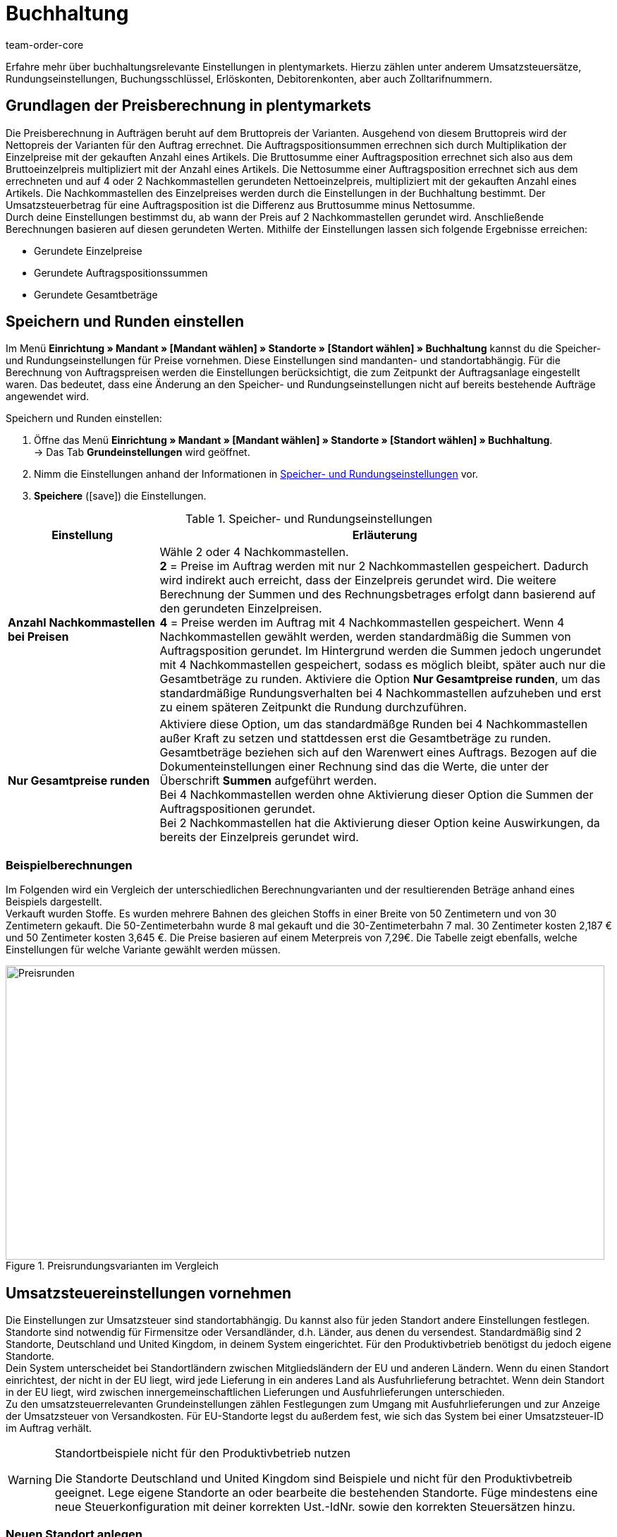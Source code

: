 = Buchhaltung
:keywords: Buchhaltung, Umsatzsteuer, Umsatzsteuersatz, Umsatzsteuersätze, Auftragspreis, Auftragspreise, Auftragsberechnung, Buchungsschlüssel, Erlöskonten, Erlöskonto, Debitorenkonto, Debitorenkonten, standortabhängig, standortspezifisch, Preisberechnung, Nachkommastelle, Nachkommastellen, gerundet, Rundung, aufrunden, abrunden, Umsatzsteuerbetrag, Umsatzsteuerbeträge, Differenz, gerundete Werte, gerundeter Wert, gerundete Einzelpreise, gerundeter Einzelpreis, gerundete Gesamtbeträge, gerundeter Gesamtbetrag, Runden, Runden einstellen, Rundungseinstellungen, Rechnungsbetrag, Rechnungsbeträge, Rundungsverhalten, Berechnungsvarianten, Mehrwertsteuer, Mehrwertsteuersatz, Steuer, Steuern, besteuern, Umsatzsteuereinstellungen, Umsatzsteuereinstellung, Firmensitz, Versandland, Versandländer, Lieferland, Lieferländer, Produktivbetrieb, Ausfuhrlieferung, EU-Standort, EU-Standorte, Umsatzsteuer-ID, Lieferschwelle, Lieferschwellen, Lieferschwellenüberschreitung, Steuersatz, Steuersätze, Hauptfirmensitz, Kleinunternehmerregelung, EU-Lieferung, innergemeinschaftliche EU-Lieferung, Nettorechnung, Netto-Rechnung, Bruttorechnung, Brutto-Rechnung, Lieferempfänger, EU-Mitgliedsland, Gelangensbestätigung, Privatkauf, Privatkäufe, Rechnungsempfänger, Drittland, EU-Drittland, Ausfuhr-Lieferland, Niederlassung, Niederlassungen, Steuerabgabe, Steuerabgaben, Steuerkonfigurationen, Steuerkonfiguration, Differenzbesteuerung, digitale Artikel, Steuersatz des Käufers, B2B, B2C, B2C-Umsätze, B2B-Umsätze, DATEV, DATEV-Export, Steuerschlüssel, Standardsteuerschlüssel, Standardkontenrahmen, Kontenplan, Buchung, Buchungen, Export, Standard-Debitorenkonto, Finanzbuchhaltung, Finanzbuchaltungsexport, Finanzbuchhaltungs-Export, Buchhaltungsdaten, Collmex, Collmex-Buchhaltung, Spezialexport, Mehrwertssteuersenkung, Steuersenkung, abweichender Steuersatz, Taric, Zolltarif, Zolltarifnummer, Umsatzsteuermeldung, EU-Ausland, OSS, Taricnummer, Zollnummer, OneStopShop, one-stop-shop, One-Stop-Shop, onestopshop, Reverse-Charge-Verfahren, Reverse-Charge, reverse charge, Abzugsverfahren, Steuerschuldnerschaft, MwSt., USt., USt-ID, VAT
:author: team-order-core
:description: Erfahre mehr über buchhaltungsrelevante Einstellungen in plentymarkets. Hierzu zählen unter anderem Umsatzsteuersätze, Rundungseinstellungen, Buchungsschlüssel, Erlöskonten, Debitorenkonten, aber auch Zolltarifnummern.

Erfahre mehr über buchhaltungsrelevante Einstellungen in plentymarkets. Hierzu zählen unter anderem Umsatzsteuersätze, Rundungseinstellungen, Buchungsschlüssel, Erlöskonten, Debitorenkonten, aber auch Zolltarifnummern.

[#100]
== Grundlagen der Preisberechnung in plentymarkets

Die Preisberechnung in Aufträgen beruht auf dem Bruttopreis der Varianten. Ausgehend von diesem Bruttopreis wird der Nettopreis der Varianten für den Auftrag errechnet. Die Auftragspositionsummen errechnen sich durch Multiplikation der Einzelpreise mit der gekauften Anzahl eines Artikels. Die Bruttosumme einer Auftragsposition errechnet sich also aus dem Bruttoeinzelpreis multipliziert mit der Anzahl eines Artikels. Die Nettosumme einer Auftragsposition errechnet sich aus dem errechneten und auf 4 oder 2 Nachkommastellen gerundeten Nettoeinzelpreis, multipliziert mit der gekauften Anzahl eines Artikels. Die Nachkommastellen des Einzelpreises werden durch die Einstellungen in der Buchhaltung bestimmt. Der Umsatzsteuerbetrag für eine Auftragsposition ist die Differenz aus Bruttosumme minus Nettosumme. +
Durch deine Einstellungen bestimmst du, ab wann der Preis auf 2 Nachkommastellen gerundet wird. Anschließende Berechnungen basieren auf diesen gerundeten Werten. Mithilfe der Einstellungen lassen sich folgende Ergebnisse erreichen:

* Gerundete Einzelpreise
* Gerundete Auftragspositionssummen
* Gerundete Gesamtbeträge

[#150]
== Speichern und Runden einstellen

Im Menü *Einrichtung » Mandant » [Mandant wählen] » Standorte » [Standort wählen] » Buchhaltung* kannst du die Speicher- und Rundungseinstellungen für Preise vornehmen. Diese Einstellungen sind mandanten- und standortabhängig. Für die Berechnung von Auftragspreisen werden die Einstellungen berücksichtigt, die zum Zeitpunkt der Auftragsanlage eingestellt waren. Das bedeutet, dass eine Änderung an den Speicher- und Rundungseinstellungen nicht auf bereits bestehende Aufträge angewendet wird.

[.instruction]
Speichern und Runden einstellen:

. Öffne das Menü *Einrichtung » Mandant » [Mandant wählen] » Standorte » [Standort wählen] » Buchhaltung*. +
→ Das Tab *Grundeinstellungen* wird geöffnet.
. Nimm die Einstellungen anhand der Informationen in <<table-rounding-and-saving-prices>> vor.
. *Speichere* (icon:save[role="green"]) die Einstellungen.

[[table-rounding-and-saving-prices]]
.Speicher- und Rundungseinstellungen
[cols="1,3"]
|====
|Einstellung |Erläuterung

| [#intable-preise-nachkommastellen]*Anzahl Nachkommastellen bei Preisen*
|Wähle 2 oder 4 Nachkommastellen. +
*2* = Preise im Auftrag werden mit nur 2 Nachkommastellen gespeichert. Dadurch wird indirekt auch erreicht, dass der Einzelpreis gerundet wird. Die weitere Berechnung der Summen und des Rechnungsbetrages erfolgt dann basierend auf den gerundeten Einzelpreisen. +
*4* = Preise werden im Auftrag mit 4 Nachkommastellen gespeichert. Wenn 4 Nachkommastellen gewählt werden, werden standardmäßig die Summen von Auftragsposition gerundet. Im Hintergrund werden die Summen jedoch ungerundet mit 4 Nachkommastellen gespeichert, sodass es möglich bleibt, später auch nur die Gesamtbeträge zu runden. Aktiviere die Option *Nur Gesamtpreise runden*, um das standardmäßige Rundungsverhalten bei 4 Nachkommastellen aufzuheben und erst zu einem späteren Zeitpunkt die Rundung durchzuführen.

| [#intable-preise-runden]*Nur Gesamtpreise runden*
|Aktiviere diese Option, um das standardmäßge Runden bei 4 Nachkommastellen außer Kraft zu setzen und stattdessen erst die Gesamtbeträge zu runden. Gesamtbeträge beziehen sich auf den Warenwert eines Auftrags. Bezogen auf die Dokumenteinstellungen einer Rechnung sind das die Werte, die unter der Überschrift *Summen* aufgeführt werden. +
Bei 4 Nachkommastellen werden ohne Aktivierung dieser Option die Summen der Auftragspositionen gerundet. +
Bei 2 Nachkommastellen hat die Aktivierung dieser Option keine Auswirkungen, da bereits der Einzelpreis gerundet wird.
|====

[#200]
=== Beispielberechnungen

Im Folgenden wird ein Vergleich der unterschiedlichen Berechnungvarianten und der resultierenden Beträge anhand eines Beispiels dargestellt. +
Verkauft wurden Stoffe. Es wurden mehrere Bahnen des gleichen Stoffs in einer Breite von 50 Zentimetern und von 30 Zentimetern gekauft. Die 50-Zentimeterbahn wurde 8 mal gekauft und die 30-Zentimeterbahn 7 mal. 30 Zentimeter kosten 2,187 € und 50 Zentimeter kosten 3,645 €. Die Preise basieren auf einem Meterpreis von 7,29€. Die Tabelle zeigt ebenfalls, welche Einstellungen für welche Variante gewählt werden müssen.

[[bild-Preise-runden-Vergleich]]
.Preisrundungsvarianten im Vergleich
image::auftraege:Preise-runden.png[Preisrunden,849,417]

[#300]
== Umsatzsteuereinstellungen vornehmen

Die Einstellungen zur Umsatzsteuer sind standortabhängig. Du kannst also für jeden Standort andere Einstellungen festlegen. Standorte sind notwendig für Firmensitze oder Versandländer, d.h. Länder, aus denen du versendest. Standardmäßig sind 2 Standorte, Deutschland und United Kingdom, in deinem System eingerichtet. Für den Produktivbetrieb benötigst du jedoch eigene Standorte. +
Dein System unterscheidet bei Standortländern zwischen Mitgliedsländern der EU und anderen Ländern. Wenn du einen Standort einrichtest, der nicht in der EU liegt, wird jede Lieferung in ein anderes Land als Ausfuhrlieferung betrachtet. Wenn dein Standort in der EU liegt, wird zwischen innergemeinschaftlichen Lieferungen und Ausfuhrlieferungen unterschieden. +
Zu den umsatzsteuerrelevanten Grundeinstellungen zählen Festlegungen zum Umgang mit Ausfuhrlieferungen und zur Anzeige der Umsatzsteuer von Versandkosten. Für EU-Standorte legst du außerdem fest, wie sich das System bei einer Umsatzsteuer-ID im Auftrag verhält.

[WARNING]
.Standortbeispiele nicht für den Produktivbetrieb nutzen
====
Die Standorte Deutschland und United Kingdom sind Beispiele und nicht für den Produktivbetreib geeignet. Lege eigene Standorte an oder bearbeite die bestehenden Standorte. Füge mindestens eine neue Steuerkonfiguration mit deiner korrekten Ust.-IdNr. sowie den korrekten Steuersätzen hinzu.
====

[#320]
=== Neuen Standort anlegen

Gehen wie im Folgenden beschrieben vor, um einen neuen Standort anzulegen. Lege außerdem einen Standort als deinen xref:webshop:mandanten-verwalten.adoc#20[Standard-Standort] fest. Der Standard-Standort ist sozusagen der Hauptfirmensitz.

[.instruction]
Neuen Standort anlegen:

. Öffne das Menü *Einrichtung » Mandant » [Mandant wählen] » Standorte*.
. Wähle den Menüpunkt *Neuer Standort*. +
→ Ein Bearbeitungsfenster wird geöffnet.
. Gib den *Namen* des neuen Standorts ein.
. Wähle das *Land* des neuen Standorts. Zur Wahl stehen nur Länder, die in deinem plentymarkets System bereits als Lieferländer aktiviert sind.
. *Speichere* (icon:save[role="green"]) die Einstellungen. +
→ Der Standort wird der Liste der Standorte hinzugefügt.

Jeder Standort ist unterteilt in die folgenden 3 Untermenüs:

* Einstellungen
* Buchhaltung
* Dokumente

Das Untermenü *Einstellungen* enthält die ID, den Namen und das Land des Standortes. Das Untermenü *Buchhaltung* enthält mehrere Tabs. Die verschiedenen Möglichkeiten werden auf dieser Seite ab dem Kapitel <<#350, Kleinunternehmerregelung anwenden>> ausführlich beschrieben. Im Untermenü *Dokumente* richtest du standortspezifische Dokumente wie Rechnung und Lieferschein ein. Weitere Informationen zu diesen Dokumenten findest du auf der Handbuchseite xref:auftraege:auftragsdokumente-neu.adoc#[Auftragsdokumente].

[#330]
=== Standort löschen

Du kannst einen Standort nur löschen, wenn ein weiterer Standort vorhanden ist. Ein Standort, der als xref:webshop:mandanten-verwalten.adoc#20[Standard-Standort] hinterlegt ist, kann nicht gelöscht werden.

[.instruction]
Standort löschen:

. Öffne das Menü *Einrichtung » Mandant » [Mandant wählen] » Standorte*.
. Öffne das Untermenü *Einstellungen* des zu löschenden Standorts.
. Klicke auf *Löschen* (icon:minus-square[role="red"]). +
→ Der Standort wird nach Bestätigung der Sicherheitsabfrage gelöscht.

[#350]
=== Kleinunternehmerregelung anwenden

Wenn du Kleinunternehmer:in bist und erreichen willst, dass auf Rechnungen keine Steuersätze angewendet werden, genügt das Aktivieren einer Option in den Standorteinstellungen. Für eine korrekte Funktionsweise des Systems musst du jedoch trotzdem Umsatzsteuersätze speichern. Diese werden allerdings nicht angewendet.

[TIP]
.Kleinunternehmereinstellung nur sichtbar bei Deutschland als Systemland
====
Die Einstellung *Kleinunternehmer* ist nur sichtbar, wenn für dein System *Deutschland* als Systemland gespeichert wurde. Es handelt sich hierbei um eine Einstellung, auf die du keinen Zugriff hast und die anhand deiner Informationen beim Bestellen eines plentymarkets Systems gewählt wird.
====

[.instruction]
Kleinunternehmerregelung anwenden:

. Öffne das Menü *Einrichtung » Mandant » [Mandant wählen] » Standorte » [Standort wählen] » Buchhaltung*. +
→ Das Tab *Grundeinstellungen* wird geöffnet.
. Aktiviere die Option *Kleinunternehmer (nur für Deutschland)*.
. *Speichere* (icon:save[role="green"]) die Einstellungen.

[IMPORTANT]
.Kleinunternehmerhinweis auf Rechnungen ausgeben
====
Als Kleinunternehmer:in musst du den Grund für die fehlenden Umsatzsteuerangaben auf der Rechnung ausgeben. Trage also einen Hinweis in der Rechnungsvorlage ein. Die oben beschriebene Einstellung sorgt nicht dafür, dass auf der Rechnung automatisch ein Hinweis ausgegeben wird, der dich als Kleinunternehmer:in ausweist.
====

[#400]
=== Rechnungsstellung bei innergemeinschaftlichen EU-Lieferungen einstellen

Für Lieferungen innerhalb der Europäischen Union kannst du wählen, ob Kund:innen mit einer Umsatzsteuer-ID eine Netto-Rechnung oder eine Brutto-Rechnung erhalten sollen. In vielen Fällen haben bei der Rechnungserstellung die Daten der Lieferempfänger:in Vorrang. Damit eine Netto-Rechnung ausgestellt wird, muss die Lieferadresse in einem anderen EU-Mitgliedsland liegen als dem Land der Versender:in. Bei Lieferungen innerhalb eines EU-Mitgliedslandes wird unabhängig von der gewählten Einstellung immer die Umsatzsteuer berechnet. Um das zu verhindern, muss der Lieferung eine Gelangensbestätigung beigelegt werden und dies im Auftrag bei der Lieferanschrift gewählt werden. Bei Privatkäufen wird ebenfalls immer eine Rechnung mit Umsatzsteuer ausgestellt, es sei denn du nutzt die Kleinunternehmereinstellung.

[.instruction]
Brutto- oder Nettorechnung für innergemeinschaftliche Lieferungen einstellen:

. Öffne das Menü *Einrichtung » Mandant » [Mandant wählen] » Standorte » [Standort wählen] » Buchhaltung*. +
→ Das Tab *Grundeinstellungen* wird geöffnet.
. Wähle für die *Umsatzsteuer-ID* eine Option aus der Dropdown-Liste. Beachte dazu die Erläuterungen in <<table-intra-EU-invoices>>.
. *Speichere* (icon:save[role="green"]) die Einstellungen.

[[table-intra-EU-invoices]]
.Rechnungseinstellung für innergemeinschaftliche EU-Lieferungen
[cols="1,3"]
|====
|Einstellung|Erläuterung

| *Umsatzsteuer-ID*
|Gilt nur für Lieferungen innerhalb der EU. +
Für Standorte außerhalb der EU hat die Einstellung keine Auswirkung. +
*Brutto-Rechnung* = Alle Rechnungen für innergemeinschaftliche Lieferungen werden brutto ausgestellt. +
*Netto-Rechnung* = Rechnungen bei Kund:innen, die eine Umsatzsteuer-ID haben, werden netto, d.h. ohne Umsatzsteuer, ausgestellt. +
Liegt die Lieferadresse der Kund:in im selben Land wie der Standort, wird für den Auftrag trotzdem die Umsatzsteuer berechnet. Per Gesetz ist es jedoch zulässig, bei Kund:innen mit gültiger Umsatzsteuer-ID im europäischen Ausland auch bei einer deutschen Lieferadresse den Auftrag netto auszuführen, wenn dem Auftrag eine xref:auftraege:gelangensbestaetigung-erzeugen-neu.adoc#[Gelangensbestätigung] beigelegt wird. Daher gibt es in der Lieferanschrift im Auftrag und in den Kundendaten die Einstellung *Gelangensbestätigung*. Die Aktivierung im Auftrag bewirkt, dass die Gelangensbestätigung einmalig für diesen Auftrag angewendet wird. Die Aktivierung in den Kundendaten bewirkt, dass die Gelangensbestätigung immer bei dieser Lieferadresse der Kund:in angewendet wird. Wird die Option *Gelangensbestätigung* aktiviert, werden Lieferungen ins EU-Ausland mit deutscher Lieferanschrift wie eine EU-Auslandssendung behandelt. Ob die Rechnung brutto oder netto ausgestellt wird, ist dann von den Einstellungen *Umsatzsteuer-ID* und *Ausfuhrlieferung* in diesem Menü abhängig. Ist die Option *Gelangensbestätigung* nicht aktiviert, werden diese Aufträge brutto berechnet.
|====

[#450]
==== Beispiele für Einstellungsauswirkung

Im Folgenden werden 6 mögliche Kombinationen und ihre Auswirkungen beschrieben.

[.collapseBox]
.Wie wirkt sich die Einstellung Nettorechnung aus, wenn Versender:in, Lieferempfänger:in und Rechnungsempfänger:in im gleichen EU-Land sind?
--
In diesem Fall wird die Rechnung trotz der Einstellung *Nettorechnung* immer brutto ausgestellt.
--

[.collapseBox]
.Wie wirkt sich die Einstellung Nettorechnung aus, wenn Versender:in und Lieferempfänger:in im gleichen EU-Land sind, aber die Rechnungsempfänger:in in einem anderen EU-Land ist?
--
In diesem Fall wird die Rechnung trotz der Einstellung *Nettorechnung* brutto ausgestellt. Jedoch ist, wenn die Rechnungsempfänger:in eine Ust.-IdNr. hat, eine Nettorechnung zulässig. Damit die Rechnung tatsächlich netto ausgestellt wird, muss aber zusätzlich in den Lieferadressdaten des Auftrags die Gelangensbestätigung aktiviert sein. Wenn die Gelangensbestätigung nicht aktiviert ist, wird eine Brutto-Rechnung ausgestellt. Die Gelangensbestätigung muss in jedem Auftrag individuell aktiviert werden.
--

[.collapseBox]
.Wie wirkt sich die Einstellung Nettorechnung aus, wenn Versender:in und Rechnungsempfänger:in im gleichen EU-Land sind, aber die Lieferempfänger:in in einem anderen EU-Land ist?
--
Wenn die Empfänger:in der Lieferung eine Ust.-IdNr. hat, wird die Rechnung netto ausgestellt. Die inländische Rechnungsempfänger:in spielt in diesem Fall keine Rolle.
--

[.collapseBox]
.Wie wirkt sich die Einstellung Nettorechnung aus, wenn die Versender:in in einem EU-Land ist, aber Lieferempfänger:in und Rechnungsempfänger:in in einem anderen EU-Land sind?
--
Sobald eine von beiden, Liefer- oder Rechnungsempfänger:in, eine Ust.-IdNr. hat, wird die Rechnung netto ausgestellt. Wenn keine von beiden eine Ust.-IdNr. hat, wird die Rechnung brutto ausgestellt.
--

[.collapseBox]
.Wie wirkt sich die Einstellung Nettorechnung aus, wenn die Versender:in in einem EU-Land, aber die Lieferempfänger:in in einem anderen EU-Land und die Rechnungsempfänger:in außerhalb der EU ist?
--
Sobald eine von beiden, Liefer- oder Rechnungsempfänger:in, eine Ust.-IdNr. hat, wird die Rechnung netto ausgestellt. Wenn keine von beiden eine Ust.-IdNr. hat, wird die Rechnung brutto ausgestellt.
--

[.collapseBox]
.Wie wirkt sich die Einstellung Nettorechnung aus, wenn die Versender:in in einem EU-Land, aber die Rechnungsempfänger:in in einem anderen EU-Land und die Lieferempfänger:in außerhalb der EU ist?
--
In diesem Fall handelt es sich um eine Ausfuhrlieferung und die Einstellung für eine *Ausfuhrlieferung* wird angewendet. Welche Einstellungsoptionen du für Ausfuhrlieferungen hast, wird im nächsten Abschnitt beschrieben.
--

[#500]
=== Rechnungsstellung bei Ausfuhrlieferung einstellen

Du kannst für jeden Standort festlegen, ob für Ausfuhrlieferungen eine Netto-Rechnung oder eine Brutto-Rechnung ausgestellt werden soll. Grundlage für eine Ausfuhrlieferung ist die Annahme, dass du dein Geschäft in der EU betreibst. Die gewählte Einstellung greift, wenn die Lieferung in ein Land erfolgt, das nicht zur Europäischen Union gehört. Netto-Rechnung bedeutet, dass Kund:innen eine Rechnung ohne Umsatzsteuer erhalten.

[.instruction]
Brutto- oder Nettorechnung für Ausfuhrlieferung einstellen:

. Öffne das Menü *Einrichtung » Mandant » [Mandant wählen] » Standorte » [Standort wählen] » Buchhaltung*. +
→ Das Tab *Grundeinstellungen* wird geöffnet.
. Wähle für *Ausfuhrlieferung* eine Option aus der Dropdown-Liste. Beachte dazu die Erläuterungen in <<table-export-shipping-invoices>>.
. *Speichere* (icon:save[role="green"]) die Einstellungen.

[[table-export-shipping-invoices]]
.Rechnungseinstellungen für Ausfuhrlieferung
[cols="1,3"]
|====
|Einstellung|Erläuterung

| *Ausfuhrlieferung*
| *Netto-Rechnung* = Rechnungen für Ausfuhrlieferungen werden ohne Umsatzsteuer ausgestellt. +
Diese Einstellung wird jedoch ignoriert, wenn für das Ausfuhr-Lieferland Steuersätze eingetragen sind. In diesem Fall wird die Rechnung trotzdem brutto ausgestellt. +
*Brutto-Rechnung* = Die Umsatzsteuer wird auf Rechnungen für Ausfuhrlieferungen ausgewiesen. +
Welcher Steuersatz angewendet wird, hängt davon ab, ob für das Ausfuhr-Lieferland ein Umsatzsteuersatz eingestellt wurde oder nicht. Wenn für das Ausfuhr-Lieferland Steuersätze eingestellt sind, werden diese verwendet. Wenn für das Ausfuhr-Lieferland kein Steuersatz eingestellt ist, wird der Steuersatz des Standortlandes angewendet.
|====

[#510]
=== Reverse-Charge-Verfahren anwenden

Beim *Reverse-Charge-Verfahren gem. Artikel 194 der MwStSystRL*, auch _Umkehr der Steuerschuldnerschaft_ oder _Abzugsverfahren_ genannt, handelt es sich um eine Sonderregelung der Umsatzteuer. Wird das Verfahren angewendet, sind Leistungsempfänger:innen (= deine Kund:innen) umsatzsteuerpflichtig und nicht die leistende Händler:in bzw. das Unternehmen (= du als Händler:in bzw. dein Unternehmen). Das Reverse-Charge-Verfahren ist nur für B2B-Lieferungen anwendbar. Wendest du es an, muss

* die Umsatzsteueridentifikationsnummer der Kund:in im Auftrag angegeben sein.
* eine Netto-Rechnung an die Kund:in ausgestellt werden.
* ein Hinweis auf der Netto-Rechnung enthalten sein, dass das Reverse-Charge-Verfahren angewendet wird.

Die Einstellung ist standortabhängig, d.h. du kannst für jeden deiner Standorte separat entscheiden. Standardmäßig ist das Reverse-Charge-Verfahren *nicht* aktiviert, d.h. für jeden Standort ist die Option *Nein* ausgewählt. Möchtest du die Option aktivieren, gehe ins Menü *Einrichtung » [Mandant wählen] » Standorte » [Standort wählen] » Buchhaltung » Tab Grundeinstellungen* und wähle aus der Dropdown-Liste die Option *Ja*. Beachte die weiterführende Erklärung in <<table-reverse-charge-procedure>>.

[[table-reverse-charge-procedure]]
.Reverse-Charge-Verfahren
[cols="1,3"]
|====
|Einstellung|Erläuterung

| *Reverse-Charge-Verfahren gem. Artikel 194 der MwStSystRL*
| *Nein (Standard)* =  Das Reverse-Charge-Verfahren wird nicht angewendet. +

*Ja* = Das Reverse-Charge-Verfahren wird angewendet. Voraussetzung ist, dass es sich um einen B2B-Auftrag handelt und die Umsatzsteueridentifikationsnummer der Kund:in im Auftrag angegeben ist. Wählst du die Option *Ja*, wird automatisch ermittelt, ob die Voraussetzungen erfüllt sind. Die Rechnung wird dann als Netto-Rechnung ausgestellt und der Hinweis zur Anwendung des Reverse-Charge-Verfahrens wird auf der Rechnung wiedergegeben. +
*_Wichtig_*: Den Hinweis musst du vorher in der xref:auftraege:auftragsdokumente-neu.adoc#intable-tax-note-three[Dokumentenvorlage für deine Rechnungen] gespeichert haben. Gib den Hinweis in der Vorlage im Feld *Steuerrechtlicher Hinweis Nr. 3* ein. Hast du Dokumentenvorlagen in mehreren Sprachen, musst du dies für jede Vorlage separat eingeben.
|====

[#525]
=== Lieferschwelle und OSS

Ab dem 01.07.2021 fallen die unterschiedlichen Lieferschwellen für EU-Länder weg. Stattdessen gibt es eine gemeinsame Lieferschwelle von B2C-Lieferungen für alle EU-Länder von *insgesamt 10.000 EUR*. +
Verkaufst du in andere EU-Länder und überschreitest dabei die Lieferschwelle, bist du in anderen Ländern umsatzsteuerpflichtig. Wie viel Umsatzsteuer du in welchem Land bezahlen musst, ist abhängig von den einzelnen Transaktionen. Die Abrechnung der Umsatzsteuer von B2C-Lieferungen kann zentral über das Verfahren One-Stop-Shop (OSS) abgewickelt werden und erfolgt dann nicht mehr einzeln pro EU-Land. Der Meldezeitraum ist hier immer pro Quartal und die Zahlungsfrist endet 30 Tage nach Ablauf des Meldezeitraums. +
Verantwortlich für das OSS-Verfahren in Deutschland ist das Bundeszentralamt für Steuern, bei dem du dich auch direkt link:hhttps://www.elster.de/bportal/start[für OSS anmelden] kannst. Allgemeine Informationen über OSS findest du link:https://www.bzst.de/DE/Unternehmen/Umsatzsteuer/One-Stop-Shop_EU/one_stop_shop_eu_node.html[hier]. Die Teilnahme am OSS ist nicht verpflichtend. Wie empfehlen dir, dich mit deinem Steuerbüro auszutauschen, ob die Teilnahme für dich sinnvoll ist.

Um dies alles in plentymarkets abzubilden, musst du vor allem zwei Dinge umsetzen:

* <<#550, Umsatzsteuersätze>> für die Länder einrichten, in die du lieferst. Dies ist nicht zu verwechseln mit dem Anlegen eines neuen <<#320, Standorts>>. Du kannst die Umsatzsteuersätze wie im <<#550, folgenden Kapitel>> beschrieben anlegen oder du nutzt den Assistenten für EU-Umsatzsteuersätze. +
_Wichtig_ ist, dass du genau darauf achtest, die korrekten Daten einzutragen, da sonst falsche Steuersätze oder Fehlkonfigurationen entstehen können, die sich nicht rückgängig machen lassen.
* <<#620, Zolltarifnummern>> pflegen, da diese zentral für die Abbildung der unterschiedlichen Besteuerung von Artikeln sind. Hinterlege die Zolltarifnummern an Varianten und verknüpfe diese anschließend in der Zolltarifnummerntabelle mit den entsprechenden Steuersätzen der einzelnen EU-Länder.

Im Forumsbeitrag link:https://forum.plentymarkets.com/t/stichtag-01-07-2021-faq-zu-eu-umsatzsteuer-harmonisierung-lieferschwellen-oss-co/642767[Stichtag 01.07.2021: FAQ zu EU-Umsatzsteuer, Harmonisierung Lieferschwellen, OSS & Co] findest du weitere Informationen und einen kombinierten Thread mit FAQs, der stetig erweitert wird.

[#550]
=== Umsatzsteuersätze einrichten

In plentymarkets ist die Unterscheidung zwischen Standorten und Lieferländern, in denen du steuerpflichtig bist, wichtig. Ein Standort ist sozusagen ein Firmensitz. Standardmäßig sind in plentymarkets 2 Standorte vorangelegt. Diese Standorte sind Deutschland und United Kingdom. Du benötigst mindestens einen Standort und weitere Standorte, wenn du in weiteren Ländern Niederlassungen hast. Für die beiden vorangelegten Standorte ist bereits je eine Beispielkonfiguration mit Steuersätzen eingerichtet. Verwende diese vorhandenen Einstellungen jedoch nicht für den Produktivbetrieb deines Systems. Füge eigene Einstellungen hinzu und lösche anschließend die vorangelegten Einstellungen. Du musst also mindestens eine Einstellung einrichten. +
Du kannst mit dieser Konfiguration in verschiedene Länder versenden. Sobald du die EU-weite gemeinsame <<#525, Lieferschwelle>> von 10.000 EUR überschreitest, musst du weitere Konfigurationen für die EU-Länder, in die du versendest, hinzufügen. Standorte fügst du für Firmensitze hinzu und das Land des Standortes mit Steuerkonfiguration für korrekte Abrechnungen.

[TIP]
.Behördliche Steuerinformationen
====
Steuerliche Informationen zu Umsatzsteuern und europäischen Lieferländern findest du zum Beispiel auf der Website des link:https://www.bzst.de/DE/Home/home_node.html[Bundeszentralamts für Steuern]. +
Für Informationen zu den verschiedenen Steuersätzen der EU-Länder, nutze die link:https://ec.europa.eu/taxation_customs/economic-analysis-taxation/taxes-europe-database-tedb_de[TEDB (Datenbank "Steuern in Europa")].
====

[.instruction]
Umsatzsteuersätze einrichten:

. Öffne das Menü *Einrichtung » Mandant » [Mandant wählen] » Standorte » [Standort wählen] » Buchhaltung*. +
→ Das Tab *Grundeinstellungen* wird geöffnet.
. Wechsle in das Tab *Umsatzsteuersätze*.
. Klicke auf *Neue Konfiguration*.
. Wähle ein *Land*.
. Trage die *Steuersätze* für das ausgewählte Land ein. +
→ Beachte dazu im Besonderen den Tabelleneintrag für die <<#intable-enter-tax-rate[Eingabe der Steuersätze>>.
. Trage deine *Umsatzsteuer-ID* ein.
. Wähle ein Datum, ab dem die Steuersätze gelten sollen.
. Beachte die Erläuterungen zu den Einstellungen in <<table-setting-up-VAT-configuration>>.
. *Speichere* (icon:save[role="green"]) die Einstellungen. +
→ Die neue Konfiguration wird geöffnet und die Einstellung für Differenzbesteuerung wird zusätzlich angezeigt.

[IMPORTANT]
.Ändern von Steuerkonfigurationen im Nachhinein nicht möglich
====
Sobald eine Steuerkonfiguration aktiv ist, lässt sich nur noch das Datum *Ungültig ab* ändern. Achte daher beim Anlegen von Steuerkonfigurationen unbedingt auf die korrekte Eingabe der Daten.
====

[[table-setting-up-VAT-configuration]]
.Einstellungen einer Steuerkonfiguration vornehmen
[cols="1,3"]
|====
|Einstellung |Erläuterung

| *Land*
|Wähle das Land, in dem du steuerpflichtig bist. +
*_Wichtig_*: Nachträglich kann das Land nicht geändert werden.

| [#intable-enter-tax-rate]*Steuersatz A in %* +
*Steuersatz B in %* +
*Steuersatz C in %* +
*Steuersatz D in %* +
*Steuersatz E in %* +
*Steuersatz F in %*
|Trage die Steuersätze für das unter *Land* ausgewählte Land ein. Nutze beim Eintragen der Steuersätze die gleiche Struktur für jedes Land. Zum Beispiel: +
Steuersatz A = Normalsatz (z.B. Deutschland 19%, Frankreich 20%) +
Steuersatz B = erster ermäßigter Steuersatz (z.B. Deutschland 7%, Frankreich 10%) +
Steuersatz C = zweiter ermäßigter Steuersatz (z.B. Frankreich 5,5%) +
Steuersatz D = stark ermäßigter Steuersatz / Sondersteuersatz (z.B. Frankreich 2,1%)

*_Wichtig_*: +
- Nachträglich können einer aktiven Konfiguration keine Steuersätze hinzugefügt oder bestehende Einträge geändert werden. +
- Trage keine doppelten Steuersätze ein, da dies zu Fehlkonfigurationen führt. +
- Nutze die <<#620, Zolltarifnummern>>, um die unterschiedliche Besteuerung von Artikeln abzubilden. +
- Die *Namen* sind nur für die Buchhaltungssoftware Xero relevant.

| [#intable-revenue-account-optional]*Erlöskonto (optional)*
| Dies ist ein optionales Feld, das sich auch nachträglich füllen lässt. Trage an einem Steuersatz nur dann ein dazugehörendes Erlöskonto ein, wenn der Umsatzsteuersatz von denen unter <<#800, Erlöskonten>> zugeordneten abweicht, aber derjenige ist, der gelten soll. +
Trage dafür an der Steuerkonfiguration, die die Mehrwertsteuersenkung abbildet, die dazugehörigen Erlöskonten ein. Dadurch haben diese Vorrang und werden priorisiert. +
_Beachte also_, dass bei der Ermittlung der Erlöskonten der hier eingetragene Wert zuerst beachtet wird und erst dann auf den unter *Konten* definierten Wert zurückgegriffen wird.

| *Differenzbesteuerung*
|Gib an, welcher Steuersatz für differenzbesteuerte Artikelpositionen in Rechnungen verwendet werden soll. Wenn kein Steuersatz ausgewählt ist, können differenzbesteuerte Artikelpositionen in Rechnungen nicht angezeigt werden (= Grundeinstellung). +
Die Einstellung wird erst nach dem Speichern einer Konfiguration sichtbar. +
*_Wichtig_*: Bei der Einstellung *Differenzbesteuerung* handelt es sich um eine ältere Sonderimplementierung, bei der der Steuersatz für den gesamten Betrag der differenzbesteuerten Artikelpositionen verwendet wird und nicht nur für die Differenz zwischen Verkaufs- und Einkaufspreis.

| *Umsatzsteuer-ID*
| Gib deine Umsatzsteueridentifikationsnummer ein.

| *Gültig ab*
|Wähle das Datum im Kalender, ab dem die Steuersätze gelten sollen. +
*_Wichtig_*: Trage das Jahr bei manueller Eingabe vierstellig ein, da eine zweistellige Eingabe, z.B. 21 statt 2021, zu Fehlern führt.

| *Ungültig ab*
|Wähle das Datum im Kalender, ab dem die Steuersätze nicht länger gelten sollen. +
Stelle ein Datum ein, wenn du z.B. in einem Lieferland nicht länger steuerpflichtig bist oder eine Konfiguration nur bis zu einem bestimmten Datum gelten sollen. +
*_Wichtig_*: Trage das Datum bei manueller Eingabe vierstellig ein, da eine zweistellige Eingabe, z.B. 14 statt 2014, zu Fehlern führt.

| *Nur für digitale Artikel*
|Aktiviere diese Option, wenn die Steuerkonfiguration nur für digitale Artikel gelten soll. Beachte dazu das Kapitel <<#600, Umsatzsteuer für digitale Artikel>>.

|====

[#600]
=== Umsatzsteuer für digitale Artikel

Für digitale Artikel muss der Steuersatz der Käufer:in angewendet werden. Diese Steuersätze werden aufgrund einer EU-Verordnung seit dem 01.01.2015 benötigt. Wenn für ein Lieferland bereits ein Steuersatz vorhanden ist, ist es nicht notwendig, einen weiteren Steuersatz nur für digitale Artikel anzulegen. Der vorhandene Steuersatz wird verwendet. Sind für ein oder mehrere Lieferländer keine Steuersätze eingerichtet, richte deine Buchhaltung dafür in plentymarkets wie im Folgenden beschrieben ein. +
Die EU-Verordnung betrifft B2C-Umsätze. B2B-Umsätze ohne Umsatzsteuer bleiben von der Regelung unberührt.

[.instruction]
Digitale Artikel steuerlich auszeichnen:

. Öffne das Menü *Einrichtung » Mandant » [Mandant wählen] » Standorte » [Standort wählen] » Buchhaltung*. +
→ Das Tab *Grundeinstellungen* wird geöffnet.
. Wechsle in das Tab *Umsatzsteuersätze*.
. Lege eine Steuerkonfiguration für jedes Lieferland an, in dem du digitale Artikel verkaufst.
. Aktiviere in der Steuerkonfiguration die Option *Nur für digitale Artikel*.
. Lege ein xref:artikel:artikel-verwalten.adoc#80[Merkmal] für digitale Artikel an, z.B. mit dem Namen *Digital*. Das Merkmal darf kein Bestellmerkmal sein.
. Stelle das Merkmal im Menü *Einrichtung » Artikel » Einstellungen* bei der Option *Artikelmerkmal zur Erkennung von digitalen Produkten* ein.
. Hinterlege das Merkmal bei jedem Artikel, der als digitales Medium verkauft wird, im Tab Merkmale.

// Merkmale sind deprecated...umschreiben?

[#620]
== Zolltarifnummern

Zolltarifnummern, auch Taric genannt, werden im Handel innerhalb der EU genutzt. Es handelt sich dabei um eine eindeutige, festgelegte Nummer, die einer Ware zugeordnet ist und auf steuerrelevanten Dokumenten mit ausgegeben werden muss.

Zolltarifnummern sind für dich relevant, wenn du innerhalb der EU verkaufst und die <<#525, Lieferschwelle>> von 10.000 EUR für B2C-Verkäufe überschritten hast. In diesem Fall solltest du die Zolltarifnummern rechtzeitig einpflegen. Wir empfehlen, dass du die Einzelheiten zur Besteuerung deiner Waren im EU-Ausland mit deinem Steuerbüro klärst.

Waren werden in den verschiedenen EU-Ländern unterschiedlich besteuert. Damit für Aufträge auch bei abweichenden Besteuerungen im EU-Ausland die richtigen Steuersätze verwendet werden und somit die Auftragsberechnung korrekt verläuft, müssen Zolltarifnummern im System eingegeben und mit den für die verschiedenen Länder hinterlegten Steuersätzen verknüpft werden.
Grundlegend dafür ist, dass du zunächst die Zolltarifnummern im System pflegst. Die xref:artikel:artikel-verwalten.adoc#280[Hinterlegung von Zolltarifnummern] erfolgt an den *Varianten* eines Artikels. Des Weiteren müssen <<#550, Umsatzsteuersätze>> für die entsprechenden Länder eingerichtet sein. Umsatzsteuersätze lassen sich zwar auch nachträglich hinzugfügen, jedoch empfehlen wir unbedingt die rechtzeitige Erstellung im System.

Die Tabelle im Menü *Einrichtung » Mandant » Global » Zolltarifnummern* ermöglicht die Verknüpfung der Zolltarifnummer, der Umsatzsteuer und des Landes, die an der Variante hinterlegt sind. Diese Zolltarifnummerntabelle ist somit eine Grundlage der Berechnung bei Aufträgen und muss ausgefüllt und gepflegt werden. Beachte, dass hier keine Steuersätze direkt eingegeben werden, sondern jeweils die Steuersatz-ID A, B, C, usw. für den entsprechenden Steuersatz aus der Steuersatzkonfiguration des entsprechenden Landes ausgewählt wird. Deswegen ist es unerlässlich, die <<#550, Umsatzsteuersätze>> sorgfältig zu pflegen.

[.collapseBox]
.*Das passiert im Hintergrund bei der Auftragsberechnung*
--

Stell dir vor, es kommt ein Auftrag mit dem Lieferland Frankreich ins System. Für die Artikelposition im Auftrag ist an der Variante Steuersatz A hinterlegt. In Frankreich gilt dafür aber Steuersatz B. Deswegen ist in der Zolltarifnummerntabelle ein Eintrag mit der gleichen Zolltarifnummer, die auch an der Variante hinterlegt ist, zu finden. In der Tabelle ist diese Zolltarifnummer aber für Frankreich mit Steuersatz B hinterlegt. Dies erkennt die Auftragslogik und verwendet in solchen Fällen immer den in der Zolltarifnummerntabelle hinterlegten Steuersatz.

--

Sollte an der Variante oder in der Tabelle keine Zolltarifnummer hinterlegt sein, wird kein abweichender Steuersatz für die Berechnung verwendet. Dies bedeutet für dich, dass du vor allem bei _abweichender Besteuerung_ einer Variante die entsprechende Zolltarifnummer in der Tabelle hinterlegen musst.

Zum Import der Zolltarifnummern kannst du das Import-Tool verwenden. Du kannst die Nummern aber auch manuell einpflegen. Wir empfehlen, das Import-Tool zu nutzen und nur einzelne Zolltarifnummern oder kleine Änderungen manuell in der Tabelle zu pflegen.
_Beachte_ bei der Eingabe, dass Nummern bis zu maximal 14 Zeichen Länge hinterlegt werden können. Die Eingabe von Sonder- und Leerzeichen ist nicht erlaubt.

Für den Import von Zolltarifnummern steht dir der Import-Typ xref:daten:elasticSync-zuordnung-zolltarifnummer.adoc#[Zuordnung Zolltarifnummer] zur Verfügung. Allgemeine Informationen zum Import über das Import-Tool findest du auf der Handbuchseite xref:daten:ElasticSync.adoc#[Import-Tool nutzen].

Um die Zolltarifnummerntabelle manuell zu füllen, gehe wie im Folgenden beschrieben vor.

[.instruction]
Zolltarifnummerntabelle manuell bearbeiten:

. Öffne das Menü *Einrichtung » Mandant » Global » Zolltarifnummern*.
. Klicke auf *Zuordnung neu anlegen* (icon:plus-square[role="green"]). +
→ Der Tabelle wird eine neue Zeile hinzugefügt.
. Gib die *Zolltarifnummer* ein.
. Wähle das entsprechende *Land*.
. Wähle die dazugehörige *Umsatzsteuer*.
. Klicke am Ende der Zeile auf *Speichern* (icon:save[role="green"]). +
→ Die Änderungen werden gespeichert.

In der Tabelle werden dir gefundene Variantenverknüpfungen mit einem grünen Punkt markiert angezeigt. Das bedeutet, dass diese Zolltarifnummer aktuell in einer Variante in Verwendung ist. Wird ein roter Punkt angezeigt, wurde keine Variantenverknüpfung gefunden. Die Zolltarifnummer ist dementsprechend in keiner Variante in Verwendung.

Es stehen dir weitere Bearbeitungsfunktionen zur Verfügung. Beachte dazu die Erläuterungen in der folgenden Tabelle.

[[table-editing-options-taric-code]]
.Bearbeitungsfunktionen Zolltarifnummer
[cols="1,3"]
|====
|Funktion|Erläuterung

| *Suche*
|Innerhalb der Tabelle kannst du nach Zuordnungen *suchen* (icon:search[role="blue"]). Dafür stehen dir die Filter *Zolltarifnummer* und *Land* zur Verfügung.

| *Zuordnung bearbeiten*
|Um eine bestehende Zuordnung zu *bearbeiten*, klicke in die entsprechende Zeile und nimm die erforderlichen Anpassungen vor. Klicke danach auf *speichern* (icon:save[role="green"]), um die Änderungen zu speichern.

| *Zuordnung löschen*
|Um eine bestehende Zuordnung zu löschen, klicke am Ende der Zeile in der Spalte *Aktionen* auf *löschen* (icon:minus-square[role="red"]). Bestätige den Löschvorgang, um die Zuordnung zu löschen.

|====

[#650]
== Buchungsschlüssel, Erlös- und Debitorenkonten einrichten

Buchungsschlüssel sind einzig für den DATEV-Export relevant. Wenn du nicht mit DATEV arbeitest, kannst du das Menü für Buchungsschlüssel ignorieren. Erlöskonten richtest du ein, um deine Umsatzerlöse zu verbuchen. Debitorenkonten richtest du ein, um deine Forderungen zu verwalten.

[#700]
=== Buchungsschlüssel einrichten

Die Buchungsschlüssel sind für den DATEV-Export relevant. Wenn du nicht mit DATEV arbeitest, überspringe dieses Kapitel. Buchungsschlüssel heißen bei DATEV Steuerschlüssel und dienen der korrekten Übertragung von Buchungsdaten. DATEV hat einige Standardsteuerschlüssel. Der Standardsteuerschlüssel für 19 % Umsatzsteuer gemäß Standardkontenrahmen 03 und Standardkontenrahmen 04 ist 3. Die für dich gültigen Steuerschlüssel entnimmst du deinem Kontenplan. plentymarkets ermittelt automatisch, ob es sich um eine Soll- (S) oder eine Haben-Buchung (H) handelt. Diese Information wird dann im Export in einer eigenen Spalte ausgegeben.

[.instruction]
Buchungsschlüssel einrichten:

. Öffne das Menü *Einrichtung » Mandant » [Mandant wählen] » Standorte » [Standort wählen] » Buchhaltung*. +
→ Das Tab *Grundeinstellungen* wird geöffnet.
. Wechsle in das Tab *Konten*. +
→ Das Tab *Buchungsschlüssel* wird geöffnet.
. Trage pro Steuersatz einen Buchungsschlüssel ein.
. *Speichere* (icon:save[role="green"]) die Einstellungen.

[#750]
=== Debitorenkonten einrichten

Debitorenkonten richtest du z.B. für deine Forderungen ein. In plentymarkets kannst du wählen, anhand welches Kriteriums Forderungen Debitorenkonten zugeordnet werden. Du kannst z.B. die Nachnamen der Debitoren oder das Lieferland zur Zuordnung nutzen. Lege also zuerst das Kriterium fest und trage dann die Konten ein.

[.instruction]
Debitorenkonten einrichten:

. Öffne das Menü *Einrichtung » Mandant » [Mandant wählen] » Standorte » [Standort wählen] » Buchhaltung*. +
→ Das Tab *Grundeinstellungen* wird geöffnet.
. Wechsle in das Tab *Konten*. +
→ Das Tab *Buchungsschlüssel* wird geöffnet.
. Wechsle in das Tab *Debitorenkonten*.
. Nimm die Einstellungen anhand der Informationen in <<table-debtor-account-setup>> vor.
. *Speichere* (icon:save[role="green"]) die Einstellungen.

[[table-debtor-account-setup]]
.Debitorenkonten einrichten
[cols="1,3"]
|====
|Einstellung|Erläuterung

| *Standard-Debitorenkonto*
|Trage ein Standard-Debitorenkonto ein, das verwendet wird, wenn kein anderes Debitorenkonto zutrifft oder eingerichtet wurde. +
*_Wichtig:_* Wenn im Kontaktdatensatz einer Kund:in ein Debitorenkonto gespeichert wurde, wird dieses Debitorenkonto immer exportiert. +
Das Debitorenkonto wird in den Kundendaten hinterlegt, sobald es das erste Mal ermittelt wird. Dazu muss mindestens ein Umsatzexport ausgeführt werden, der die Debitorenkonten ausgibt, z.B. ein Finanzbuchhaltungs-Export (DATEV).

| *Speichere Debitorenkonto am Kundenstammdatensatz*
|Aktiviere diese Option, damit im Kontaktdatensatz ein Debitorenkonto gespeichert wird, wenn dort noch kein Debitorenkonto gespeichert ist. Das Debitorenkonto wird nach der eingestellten Option für *Automatische Vergabe von Debitorkonten* vergeben. +
Wenn zu dem gewählten Verfahren kein Debitorenkonto hinterlegt ist, wird das Standard-Debitorenkonto verwendet.

| *Automatische Vergabe von Debitorkonten nach*
|Wähle ein Kriterium aus der Dropdown-Liste, nach dem die Debitorkonten vergeben werden sollen. +
Je nach gewähltem Kriterium müssen später die tatsächlichen Konten eingetragen werden. +
*Anfangsbuchstabe* = Das Debitorenkonto wird anhand der Anfangsbuchstaben von Kundendaten zugeordnet. Welche Kundendaten und in welcher Reihenfolge diese berücksichtigt werden, bestimmst du durch die 2. Dropdown-Liste. +
Die Reihenfolge *Firma, Nachname, Vorname* sorgt dafür, dass zuerst der Firmenname berücksichtigt wird. Wenn kein Firmenname eingetragen wurde, wird der Nachname berücksichtigt usw. +
*Zahlungsart* = Das Debitorenkonto wird anhand der Zahlungsart eines Auftrags zugeordnet. +
*Lieferland* = Das Debitorenkonto wird anhand des Lieferlandes eines Auftrags zugeordnet. +
*Lieferland, für Inland jedoch Zahlungsart* = Das Debitorenkonto wird anhand des Lieferlandes eines Auftrags zugeordnet. Wenn das Lieferland des Auftrags dem Land der Steuerkonfiguration entspricht, wird die Zahlungsart als weiteres Kriterium berücksichtigt. +
*_Hinweis:_* Stimme die Wahl des Verfahrens mit deiner Finanzbuchhaltung und deinem Steuerbüro ab.

| *Anfangsbuchstaben (A - Z bzw. 0 - 9 Debitorenkonto)*
|Trage die Debitorkonten ein, die in Abhängigkeit der *Anfangsbuchstaben* verwendet werden sollen. Trage hier nur Debitorenkonten ein, wenn du die Debitorenkonten nach Anfangsbuchstaben vergeben lässt.

| *Lieferländer*
|Hinterlege Debitorkonten für die in deinem System eingerichteten Lieferländer. Trage hier nur Debitorenkonten ein, wenn du die Debitorenkonten nach Lieferländern vergeben lässt.

| *Zahlungsarten*
|Hinterlege Debitorenkonten für die in deinem System eingerichteten Zahlungsarten. Trage hier nur Debitorenkonten ein, wenn du die Debitorenkonten nach Zahlungsarten vergeben lässt.

|====

[#800]
=== Erlöskonten einrichten

Richte Erlöskonten ein, um deinen Umsatzerlösen Konten zuzuordnen. Du hast die Möglichkeit, für steuerpflichtige Erlöse pro Steuersatz ein Erlöskonto anzugeben sowie für umsatzsteuerfreie Erlöse.

[.instruction]
Erlöskonten für steuerpflichtige Erlöse einrichten:

. Öffne das Menü *Einrichtung » Mandant » [Mandant wählen] » Standorte » [Standort wählen] » Buchhaltung*. +
→ Das Tab *Grundeinstellungen* wird geöffnet.
. Wechsle in das Tab *Konten*. +
→ Das Tab *Buchungsschlüssel* wird geöffnet.
. Wechsle in das Tab *Erlöskonten*.
. Trage pro Steuersatz, den du nutzt, ein Konto ein.
. *Speichere* (icon:save[role="green"]) die Einstellungen.

Mit dieser Konfiguration für Erlöskonten für steuerpflichtige Erlöse werden demnach definierte Steuersätze einem bestimmten Konto fest zugeordnet. Was machst du aber, wenn ein Steuersatz nur vorübergehend abweicht, wie es zum Beispiel 2020 mit der zeitweisen Mehrwertssteuersenkung in Deutschland der Fall war? In diesem Fall hinterlegst du das passende Erlöskonto direkt an der Umsatzsteuerkonfiguration, die den veränderten Steuersatz abbildet. Dieser hat bei der Ermittlung der Erlöskonten dann Vorrang. Beachte dazu auch den Tabelleneintrag <<#intable-revenue-account-optional, Erlöskonto (optional)>> im Kapitel zur Einrichtung von Umsatzsteuersätzen.

[.instruction]
Erlöskonten für umsatzsteuerfreie Erlöse einrichten:

. Öffne das Menü *Einrichtung » Mandant » [Mandant wählen] » Standorte » [Standort wählen] » Buchhaltung*. +
→ Das Tab *Grundeinstellungen* wird geöffnet.
. Wechsle in das Tab *Konten*. +
→ Das Tab *Buchungsschlüssel* wird geöffnet.
. Wechsle in das Tab *Umsatzsteuerfreie Erlöse*.
. Trage bei *Erlöse aus EU* ein Konto für Erlöse aus umsatzsteuerfreien innergemeinschaftlichen Verkäufen ein.
. Trage bei *Erlöse bei Ausfuhr* ein Konto für Erlöse aus umsatzsteuerfreien Ausfuhrlieferungen ein.
. *Speichere* (icon:save[role="green"]) die Einstellungen.

[#820]
=== Buchungskonten für Kassenvorfälle speichern (ab plentymarkets App Version 1.7.3)

Aufträge, die über plentyPOS generiert werden, werden den in plentymarkets gespeicherten Erlöskonten zugewiesen. Da Einlagen, Entnahmen und Differenzen aus Kassenstürzen keine Aufträge sind, kannst du für diese Kassenvorfälle eigene Buchungskonten speichern. Wie du Buchungskonten für Kassenvorfälle speicherst, erfährst du auf der Handbuchseite xref:pos:pos-einrichten.adoc#[POS einrichten].

[#850]
== Einstellungen auf andere Standorte übertragen

Mit der Funktion *Einstellungen übertragen* kopierst du Einstellungen des aktuellen Standortes auf einen oder mehrere andere Standorte. Dabei kannst du die Einstellungen entsprechend der Tabs der Buchhaltung einzeln oder zusammen übertragen.

Folgende Einstellungen sind übertragbar:

* *Grundeinstellungen*
* *Umsatzsteuersätze*
* *Konten*

Um Einstellungen auf einen oder mehrere Standorte zu übertragen, gehe vor wie folgt.

[.instruction]
Einstellungen auf einen oder mehrere Standorte übertragen:

. Öffne das Menü *Einrichtung » Mandant » [Mandant wählen] » Standorte » [Standort wählen] » Buchhaltung*.
. Klicke auf *Einstellungen auf anderen Standort übertragen*.
. Wähle unter *Standort* einen oder mehreren Standorte, auf die du die Einstellungen übertragen möchtest.
. Wähle die *Optionen*, die du übertragen möchtest.
. Klicke auf *Übertragen*. +
→ Die Einstellungen werden auf die Standorte übertragen.

[#900]
== Buchhaltungsdaten exportieren

plentymarkets bietet die Möglichkeit, Buchhaltungsdaten zu exportieren und so an eine Buchhaltungs-Software zu übergeben. Beim Export werden Debitorenkonten, Erlöskonten und Buchungsschlüssel vergeben, wenn du die Einstellungen wie oben beschrieben vorgenommen hast.

Im Menü *Daten » Spezialexport* stehen dir vorkonfigurierte Datenformate zur Verfügung, um Buchhaltungsdaten zu exportieren. Bei vorkonfigurierten Datenformaten sind die Datenfelder, die exportiert werden, bereits festgelegt. Einige wenige Einstellungen, die den Datenumfang des Exports beeinflussen, müssen trotzdem vorgenommen werden.

Wähle das Datenformat und erstelle beispielsweise einen Export vom Typ *Finanzbuchhaltung* oder *Collmex-Buchhaltung*.

<<tabelle-vorkonfigurierte-exportformate>> erläutert die vorkonfigurierten Datenformate, die dir in plentymarkets im Menü *Daten » Spezialexport* zur Verfügung stehen. Anschließend wird beschrieben, wie du das Datenformat exportierst. Die erklärungsbedürftigen Einstellungen sind nicht für jedes Datenformat aufgeführt, sondern zusammengefasst in <<tabelle-einstellungen-datenformat-exportieren>> zu finden.

[[tabelle-vorkonfigurierte-exportformate]]
.Vorkonfigurierte Exportformate im Menü *Daten » Spezialexport*
[cols="1,3"]
|====
| Datenformat | Erläuterung

| *Auftragsdaten für den Zoll*
|Der Export im CSV-Format enthält Auftragsdaten, die bei der Ausfuhr relevant sind, z.B. die Versandkosten.

| *BMECat*
|link:http://www.bme.de/initiativen/bmecat/[BMECat] ist ein standardisiertes, XML-basiertes Austauschformat für Katalogdaten und Produktklassifikationssysteme im B2B-Bereich.

| *CleverReach*
|Der Export überträgt Auftragsdaten aller Aufträge des Vortages, die im Status 7 sind, an die E-Mail-Marketing-Software xref:main@manual:crm:newsletter-versenden.adoc#1700[CleverReach].

| *Collmex-Buchhaltung*
|Der Export ist für die ERP-Lösung link:http://www.collmex.de[Collmex] optimiert und exportiert Umsatz- oder Kund:innen-Daten. Es können Daten eines oder mehrerer Standorte exportiert werden, um diese Daten in link:http://collmex.de/cgi-bin/cgi.exe?1005,1,help,daten_importieren[Collmex zu importieren]. Beim Export von Umsatzdaten werden für die korrekte Zuordnung die link:http://www.collmex.de/handbuch_basic.html#zahlungsbedingung_anlegen[Zahlungsbedingungs-IDs] von Collmex verwendet.

| *Finanzbuchhaltung*
| Der Export im CSV-Format enthält optional Daten der Warenausgangsrechnungen, der Kassenbelege der xref:pos:pos.adoc#[plentymarkets Kasse] oder sowohl der Rechnungen als auch der Belege. Der Export ist link:https://www.datev.de/web/de/startseite/startseite-n/[DATEV]-konform. Es können Daten eines oder mehrerer Standorte exportiert werden. Wähle als Import-Code den Zeichensatz *UTF-8* und als Trennzeichen die Option *Semikolon*. +
*_Tipp:_* Verwende für den CSV-Import eine Software, bei der diese Parameter vor dem Datenimport gewählt werden können.

| *Hersteller-Provisionen*
|Der Export im CSV-Format enthält die Provisionen, die in den xref:artikel:hersteller.adoc#100[Daten der Hersteller:in] hinterlegt sind.

| *Preisliste*
|Der Export im CSV-Format enthält Artikeldaten und die dazugehörigen Preise.

| *Rechnungsbuch*
|Der Export im CSV-Format enthält eine Auflistung aller erzeugten Rechnungen und Gutschriften eines Datums oder eines Monats. Wähle als Import-Code den Zeichensatz *Latin* und als Trennzeichen die Option *Semikolon*.

| *Umsatz nach Auftragsdatum*
|Der Export im CSV-Format enthält Umsatzdaten nach Datum des Auftragseingangs. +
*_Hinweis:_* Für einen Datenexport, der für die Umsatzsteuervoranmeldung verwendet werden soll, wird der Export *Warenausgangsrechnungen* empfohlen, da der Leistungsfall erst mit Lieferung der Ware eintritt. Ein weiterer Vorteil ist, dass es dabei nicht zu so vielen Gutschriften bzw. Stornorechnungen kommt, wenn Leistungen nicht bezahlt werden oder es vor Rechnungsstellung zu Änderungen am Auftrag kommt.

| *Umsatzsteuer-ID-Prüfung*
| Der Export im CSV-Format enthält Kund:innen-Daten von geprüften Kund:innen sowie deren Umsatzsteuer-ID. Anhand des Eintrags in der Spalte *valid* der exportierten CSV-Datei ist zu erkennen, ob eine Kund:in über eine gültige USt-IdNr. verfügt oder nicht. *0* steht für ungültig und *1* für gültig. +
Im Webshop erfolgt die Prüfung der USt-IdNr. automatisch während des Bestellvorgangs. Für Kund:innen, die auf anderen Marktplätzen von dir gekauft haben, kannst du die Prüfung manuell ausführen. Details zur Prüfung der USt-IdNr. findest du im Kapitel xref:crm:kontakt-bearbeiten.adoc#ustid-nummer-pruefen[USt-IdNr. prüfen]. +
*_Wichtig:_* Setze ein Häkchen bei *Aktiv*. Wenn du das Häkchen nicht setzt, werden unabhängig vom gewählten Zeitraum alle Prüfungsdaten exportiert.

| *Verkaufte Warenmengen*
|Der Export im CSV-Format enthält eine Übersicht über verkaufte Artikel und die verkaufte Menge innerhalb eines Zeitraums. Welche Informationen der Export enthält, stellst du ein.

| *Warenausgangsrechnungen*
|Der Export im CSV-Format enthält die Rechnungsdaten eines Monats oder eines Tages. Für jede Rechnung wird gemäß des Mehrwertsteuersatzes eine Buchung aufgeführt. Zusätzlich wird der zu dem Auftrag zugeordnete Buchungstext ausgegeben. Wähle als Import-Code den Zeichensatz *Latin* und als Trennzeichen die Option *Komma*.

| *Xero*
|Der Export im CSV-Format enthält Umsatzdaten von UK-Aufträgen für den Datenaustausch mit der Buchhaltungssoftware link:https://www.xero.com/[Xero^]. Es können Daten eines oder mehrerer Standorte exportiert werden. +
Der Name eines Steuersatzes muss exakt dem Namen entsprechen, wie er in Xero definiert ist. Im Menü *Einrichtung » Mandant » [Mandant wählen] » Standorte » [Standort wählen] » Buchhaltung » Tab: Umsatzsteuersätze* gibst du hinter dem Steuersatz den Namen ein.

| *Zahlungsbelege*
|Der Export im CSV-Format enthät Zahlungseingänge, die einem Auftrag zugeordnet werden. Die Rechnungsdaten werden nach Zahlungsart abgerufen.
|====

Nachfolgend wird beschrieben, wie du die oben aufgeführten Datenformate exportierst.

[.instruction]
Vorkonfiguriertes Datenformat exportieren:

. Öffne das Menü *Daten » Spezialexport*.
. Wähle ein Datenformat aus der Dropdown-Liste. Beachte dazu die Erläuterungen in <<tabelle-vorkonfigurierte-exportformate>>.
. Klicke auf *Hinzufügen* (icon:plus-square[role="green"]). +
→ Das Exportformat wird erstellt und der Liste hinzugefügt.
. Nimm die Einstellungen vor. Beachte dazu die Erläuterungen zu den erklärungsbedürftigen Einstellungen in <<tabelle-einstellungen-datenformat-exportieren>>.
. *Speichere* (icon:save[role="green"]) die Einstellungen.
. Klicke auf *Daten exportieren*. +
→ Die Exportdatei wird erzeugt.
. Speichere die Datei zur weiteren Verwendung auf deinem Rechner.

[IMPORTANT]
.Spaltenkopfnamen
====
Wenn du nach dem Export die Namen der Spaltenköpfe änderst, können diese beim Import in plentymarkets nicht zugeordnet werden, da die Zuordnung anhand der Spaltenkopfnamen erfolgt. Bei einem Import in andere Systeme kann eine Anpassung der Spaltenkopfnamen für die Zuordnung jedoch sogar notwendig sein.
====

[[tabelle-einstellungen-datenformat-exportieren]]
.Einstellungen; Datenformat exportieren
[cols="1,3"]
|====
| Einstellung | Erläuterung

| *Name*
|Übernehme den Standardnamen oder gib einen eingenen Namen ein.

| *Firmennummer*
|Die Firmennummer ist nur für das Datenformat *Collmex-Buchhaltung* relevant. Wenn die Daten mehrerer Firmen verwaltet werden, wähle eine Nummer. Die Nummer 1 ist voreingestellt.

| *Freitextfeld*
|Das Freitextfeld ist nur für das Datenformat *Finanzbuchhaltung* relevant. Es bezieht sich auf am Artikel verknüpfte xref:main@manual:artikel:artikel-verwalten.adoc#70[Freitextfelder] und deren Inhalt. Wenn hier ein Freitextfeld gewählt wurde, wähle als Format (wie weiter unten beschrieben) die Einstellung *Ein Datensatz pro Artikelposition*.

| *Format*
|Das Format ist nur für das Datenformat *Finanzbuchhaltung* relevant. +
*Ein Datensatz pro Rechnung und Umsatzsteuersatz* = Eine Buchungszeile pro Rechnung und Umsatzsteuersatz. Besteht die Rechnung nur aus einem Steuersatz, wird auch nur eine Buchungszeile exportiert. +
*Ein Datensatz pro Artikelposition (Standard)* = Eine Buchungszeile pro Artikelposition. Die Auswahl *Ein Datensatz pro Artikelposition (Standard)* ist z.B. dann zu verwenden, wenn für Artikel eigene <<#650, Erlöskonten>> in plentymarkets hinterlegt wurden.

| *Artikelkategorie bis Ebene*
|Die Artikelkategorie bis Ebene ist nur für das Datenformat *Preisliste* relevant. Wähle eine Ebene, um festzulegen, bis zu welcher Ebene Artikel exportiert werden sollen.

| *Datum*; +
*Zeitraum*
|Wähle Tag, Monat und Jahr, um nur Daten dieses Tages zu exportieren. Statt einem bestimmten Tag können häufig auch Daten des ganzen Monats exportiert werden. +
*Verkaufte Warenmengen*: Die Einstellung *Datum* bestimmt, ob die im Export enthaltenen Daten auf dem Auftragseingang oder auf dem Zahlungseingang beruhen.

| *AccountCode*
|Der AccountCode ist nur für das Datenformat *Xero* relevant. Gib den AccountCode ein, wie er bei Xero hinterlegt ist.

| *Unternehmenssitz*
|Der Unternehmenssitz ist nur für das Datenformat *Xero* relevant. Wähle das Land gemäß der Einstellung in Xero. Mit dieser Einstellung wird die Formatierung der Preise und des Datums festgelegt. Somit werden die Importvorgaben für Xero erfüllt.

| *Zusätzlich Vormerkposten abrufen*
|Diese Einstellung ist nur für das Datenformat *Zahlungsbelege* relevant. Aktiviere die Einstellung, um Vormerkposten abzurufen und zu exportieren. +
Vormerkposten sind eine Bestätigung der Bank, dass Zahlungen noch nicht gebucht, aber zur Buchung vorgemerkt sind. Eine solche Bestätigung ermöglicht es, Artikel früher zu versenden und den Service zu optimieren. +
*_Wichtig:_* Vormerkposten müssen ggf. bei der Bank freigeschaltet werden.
|====
